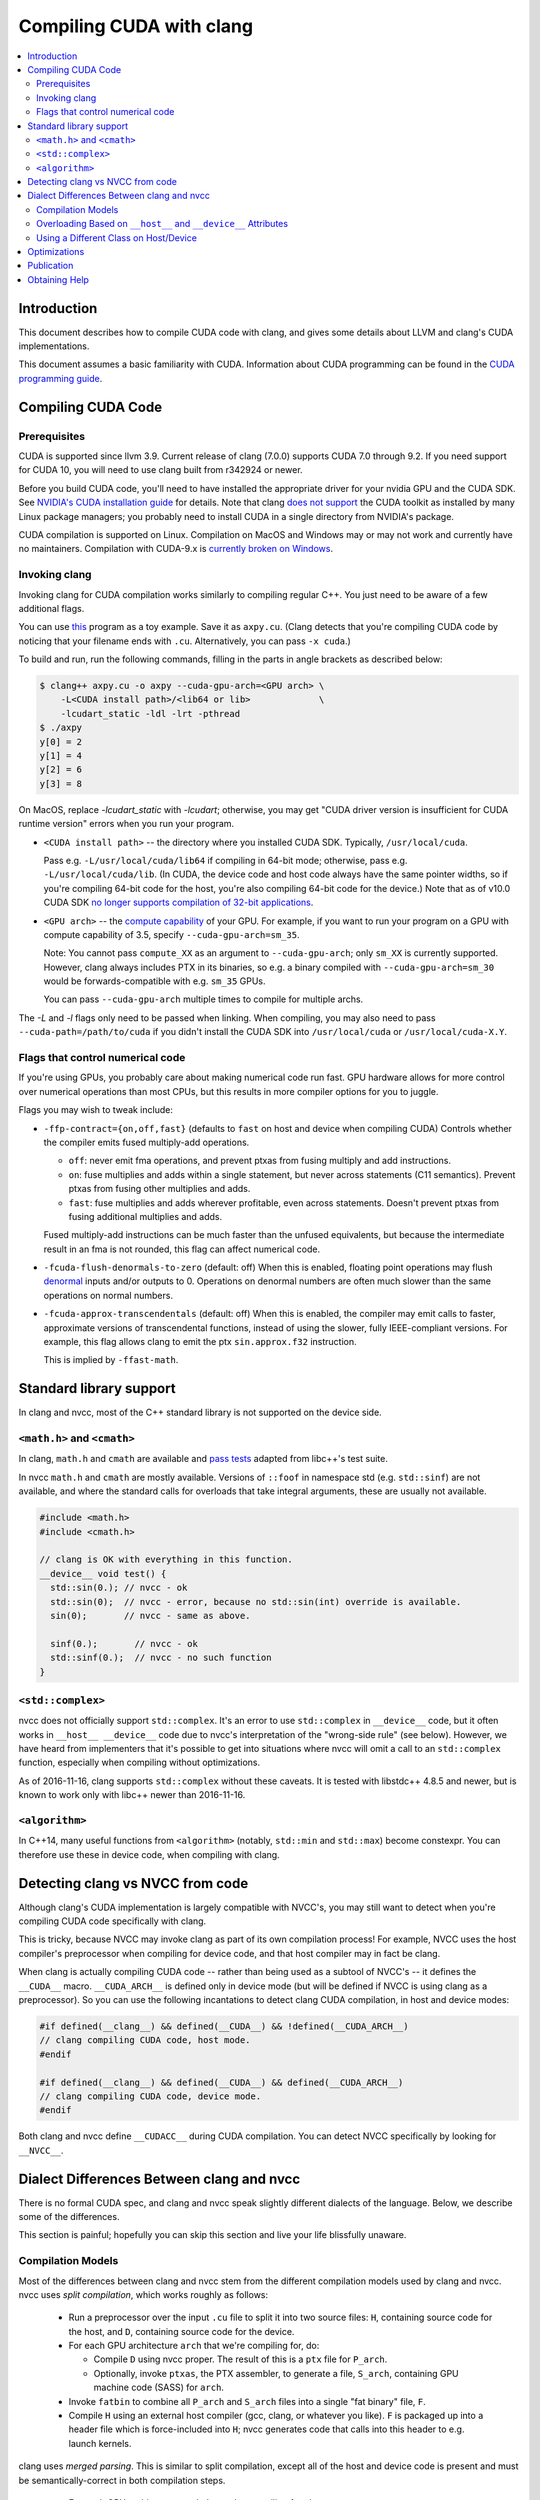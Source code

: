 =========================
Compiling CUDA with clang
=========================

.. contents::
   :local:

Introduction
============

This document describes how to compile CUDA code with clang, and gives some
details about LLVM and clang's CUDA implementations.

This document assumes a basic familiarity with CUDA. Information about CUDA
programming can be found in the
`CUDA programming guide
<http://docs.nvidia.com/cuda/cuda-c-programming-guide/index.html>`_.

Compiling CUDA Code
===================

Prerequisites
-------------

CUDA is supported since llvm 3.9. Current release of clang (7.0.0) supports CUDA
7.0 through 9.2. If you need support for CUDA 10, you will need to use clang
built from r342924 or newer.

Before you build CUDA code, you'll need to have installed the appropriate driver
for your nvidia GPU and the CUDA SDK.  See `NVIDIA's CUDA installation guide
<https://docs.nvidia.com/cuda/cuda-installation-guide-linux/index.html>`_ for
details.  Note that clang `does not support
<https://llvm.org/bugs/show_bug.cgi?id=26966>`_ the CUDA toolkit as installed by
many Linux package managers; you probably need to install CUDA in a single
directory from NVIDIA's package.

CUDA compilation is supported on Linux. Compilation on MacOS and Windows may or
may not work and currently have no maintainers. Compilation with CUDA-9.x is
`currently broken on Windows <https://bugs.llvm.org/show_bug.cgi?id=38811>`_.

Invoking clang
--------------

Invoking clang for CUDA compilation works similarly to compiling regular C++.
You just need to be aware of a few additional flags.

You can use `this <https://gist.github.com/855e277884eb6b388cd2f00d956c2fd4>`_
program as a toy example.  Save it as ``axpy.cu``.  (Clang detects that you're
compiling CUDA code by noticing that your filename ends with ``.cu``.
Alternatively, you can pass ``-x cuda``.)

To build and run, run the following commands, filling in the parts in angle
brackets as described below:

.. code-block:: console

  $ clang++ axpy.cu -o axpy --cuda-gpu-arch=<GPU arch> \
      -L<CUDA install path>/<lib64 or lib>             \
      -lcudart_static -ldl -lrt -pthread
  $ ./axpy
  y[0] = 2
  y[1] = 4
  y[2] = 6
  y[3] = 8

On MacOS, replace `-lcudart_static` with `-lcudart`; otherwise, you may get
"CUDA driver version is insufficient for CUDA runtime version" errors when you
run your program.

* ``<CUDA install path>`` -- the directory where you installed CUDA SDK.
  Typically, ``/usr/local/cuda``.

  Pass e.g. ``-L/usr/local/cuda/lib64`` if compiling in 64-bit mode; otherwise,
  pass e.g. ``-L/usr/local/cuda/lib``.  (In CUDA, the device code and host code
  always have the same pointer widths, so if you're compiling 64-bit code for
  the host, you're also compiling 64-bit code for the device.) Note that as of
  v10.0 CUDA SDK `no longer supports compilation of 32-bit
  applications <https://docs.nvidia.com/cuda/cuda-toolkit-release-notes/index.html#deprecated-features>`_.

* ``<GPU arch>`` -- the `compute capability
  <https://developer.nvidia.com/cuda-gpus>`_ of your GPU. For example, if you
  want to run your program on a GPU with compute capability of 3.5, specify
  ``--cuda-gpu-arch=sm_35``.

  Note: You cannot pass ``compute_XX`` as an argument to ``--cuda-gpu-arch``;
  only ``sm_XX`` is currently supported.  However, clang always includes PTX in
  its binaries, so e.g. a binary compiled with ``--cuda-gpu-arch=sm_30`` would be
  forwards-compatible with e.g. ``sm_35`` GPUs.

  You can pass ``--cuda-gpu-arch`` multiple times to compile for multiple archs.

The `-L` and `-l` flags only need to be passed when linking.  When compiling,
you may also need to pass ``--cuda-path=/path/to/cuda`` if you didn't install
the CUDA SDK into ``/usr/local/cuda`` or ``/usr/local/cuda-X.Y``.

Flags that control numerical code
---------------------------------

If you're using GPUs, you probably care about making numerical code run fast.
GPU hardware allows for more control over numerical operations than most CPUs,
but this results in more compiler options for you to juggle.

Flags you may wish to tweak include:

* ``-ffp-contract={on,off,fast}`` (defaults to ``fast`` on host and device when
  compiling CUDA) Controls whether the compiler emits fused multiply-add
  operations.

  * ``off``: never emit fma operations, and prevent ptxas from fusing multiply
    and add instructions.
  * ``on``: fuse multiplies and adds within a single statement, but never
    across statements (C11 semantics).  Prevent ptxas from fusing other
    multiplies and adds.
  * ``fast``: fuse multiplies and adds wherever profitable, even across
    statements.  Doesn't prevent ptxas from fusing additional multiplies and
    adds.

  Fused multiply-add instructions can be much faster than the unfused
  equivalents, but because the intermediate result in an fma is not rounded,
  this flag can affect numerical code.

* ``-fcuda-flush-denormals-to-zero`` (default: off) When this is enabled,
  floating point operations may flush `denormal
  <https://en.wikipedia.org/wiki/Denormal_number>`_ inputs and/or outputs to 0.
  Operations on denormal numbers are often much slower than the same operations
  on normal numbers.

* ``-fcuda-approx-transcendentals`` (default: off) When this is enabled, the
  compiler may emit calls to faster, approximate versions of transcendental
  functions, instead of using the slower, fully IEEE-compliant versions.  For
  example, this flag allows clang to emit the ptx ``sin.approx.f32``
  instruction.

  This is implied by ``-ffast-math``.

Standard library support
========================

In clang and nvcc, most of the C++ standard library is not supported on the
device side.

``<math.h>`` and ``<cmath>``
----------------------------

In clang, ``math.h`` and ``cmath`` are available and `pass
<https://github.com/llvm/llvm-test-suite/blob/master/External/CUDA/math_h.cu>`_
`tests
<https://github.com/llvm/llvm-test-suite/blob/master/External/CUDA/cmath.cu>`_
adapted from libc++'s test suite.

In nvcc ``math.h`` and ``cmath`` are mostly available.  Versions of ``::foof``
in namespace std (e.g. ``std::sinf``) are not available, and where the standard
calls for overloads that take integral arguments, these are usually not
available.

.. code-block:: c++

  #include <math.h>
  #include <cmath.h>

  // clang is OK with everything in this function.
  __device__ void test() {
    std::sin(0.); // nvcc - ok
    std::sin(0);  // nvcc - error, because no std::sin(int) override is available.
    sin(0);       // nvcc - same as above.

    sinf(0.);       // nvcc - ok
    std::sinf(0.);  // nvcc - no such function
  }

``<std::complex>``
------------------

nvcc does not officially support ``std::complex``.  It's an error to use
``std::complex`` in ``__device__`` code, but it often works in ``__host__
__device__`` code due to nvcc's interpretation of the "wrong-side rule" (see
below).  However, we have heard from implementers that it's possible to get
into situations where nvcc will omit a call to an ``std::complex`` function,
especially when compiling without optimizations.

As of 2016-11-16, clang supports ``std::complex`` without these caveats.  It is
tested with libstdc++ 4.8.5 and newer, but is known to work only with libc++
newer than 2016-11-16.

``<algorithm>``
---------------

In C++14, many useful functions from ``<algorithm>`` (notably, ``std::min`` and
``std::max``) become constexpr.  You can therefore use these in device code,
when compiling with clang.

Detecting clang vs NVCC from code
=================================

Although clang's CUDA implementation is largely compatible with NVCC's, you may
still want to detect when you're compiling CUDA code specifically with clang.

This is tricky, because NVCC may invoke clang as part of its own compilation
process!  For example, NVCC uses the host compiler's preprocessor when
compiling for device code, and that host compiler may in fact be clang.

When clang is actually compiling CUDA code -- rather than being used as a
subtool of NVCC's -- it defines the ``__CUDA__`` macro.  ``__CUDA_ARCH__`` is
defined only in device mode (but will be defined if NVCC is using clang as a
preprocessor).  So you can use the following incantations to detect clang CUDA
compilation, in host and device modes:

.. code-block:: c++

  #if defined(__clang__) && defined(__CUDA__) && !defined(__CUDA_ARCH__)
  // clang compiling CUDA code, host mode.
  #endif

  #if defined(__clang__) && defined(__CUDA__) && defined(__CUDA_ARCH__)
  // clang compiling CUDA code, device mode.
  #endif

Both clang and nvcc define ``__CUDACC__`` during CUDA compilation.  You can
detect NVCC specifically by looking for ``__NVCC__``.

Dialect Differences Between clang and nvcc
==========================================

There is no formal CUDA spec, and clang and nvcc speak slightly different
dialects of the language.  Below, we describe some of the differences.

This section is painful; hopefully you can skip this section and live your life
blissfully unaware.

Compilation Models
------------------

Most of the differences between clang and nvcc stem from the different
compilation models used by clang and nvcc.  nvcc uses *split compilation*,
which works roughly as follows:

 * Run a preprocessor over the input ``.cu`` file to split it into two source
   files: ``H``, containing source code for the host, and ``D``, containing
   source code for the device.

 * For each GPU architecture ``arch`` that we're compiling for, do:

   * Compile ``D`` using nvcc proper.  The result of this is a ``ptx`` file for
     ``P_arch``.

   * Optionally, invoke ``ptxas``, the PTX assembler, to generate a file,
     ``S_arch``, containing GPU machine code (SASS) for ``arch``.

 * Invoke ``fatbin`` to combine all ``P_arch`` and ``S_arch`` files into a
   single "fat binary" file, ``F``.

 * Compile ``H`` using an external host compiler (gcc, clang, or whatever you
   like).  ``F`` is packaged up into a header file which is force-included into
   ``H``; nvcc generates code that calls into this header to e.g. launch
   kernels.

clang uses *merged parsing*.  This is similar to split compilation, except all
of the host and device code is present and must be semantically-correct in both
compilation steps.

  * For each GPU architecture ``arch`` that we're compiling for, do:

    * Compile the input ``.cu`` file for device, using clang.  ``__host__`` code
      is parsed and must be semantically correct, even though we're not
      generating code for the host at this time.

      The output of this step is a ``ptx`` file ``P_arch``.

    * Invoke ``ptxas`` to generate a SASS file, ``S_arch``.  Note that, unlike
      nvcc, clang always generates SASS code.

  * Invoke ``fatbin`` to combine all ``P_arch`` and ``S_arch`` files into a
    single fat binary file, ``F``.

  * Compile ``H`` using clang.  ``__device__`` code is parsed and must be
    semantically correct, even though we're not generating code for the device
    at this time.

    ``F`` is passed to this compilation, and clang includes it in a special ELF
    section, where it can be found by tools like ``cuobjdump``.

(You may ask at this point, why does clang need to parse the input file
multiple times?  Why not parse it just once, and then use the AST to generate
code for the host and each device architecture?

Unfortunately this can't work because we have to define different macros during
host compilation and during device compilation for each GPU architecture.)

clang's approach allows it to be highly robust to C++ edge cases, as it doesn't
need to decide at an early stage which declarations to keep and which to throw
away.  But it has some consequences you should be aware of.

Overloading Based on ``__host__`` and ``__device__`` Attributes
---------------------------------------------------------------

Let "H", "D", and "HD" stand for "``__host__`` functions", "``__device__``
functions", and "``__host__ __device__`` functions", respectively.  Functions
with no attributes behave the same as H.

nvcc does not allow you to create H and D functions with the same signature:

.. code-block:: c++

  // nvcc: error - function "foo" has already been defined
  __host__ void foo() {}
  __device__ void foo() {}

However, nvcc allows you to "overload" H and D functions with different
signatures:

.. code-block:: c++

  // nvcc: no error
  __host__ void foo(int) {}
  __device__ void foo() {}

In clang, the ``__host__`` and ``__device__`` attributes are part of a
function's signature, and so it's legal to have H and D functions with
(otherwise) the same signature:

.. code-block:: c++

  // clang: no error
  __host__ void foo() {}
  __device__ void foo() {}

HD functions cannot be overloaded by H or D functions with the same signature:

.. code-block:: c++

  // nvcc: error - function "foo" has already been defined
  // clang: error - redefinition of 'foo'
  __host__ __device__ void foo() {}
  __device__ void foo() {}

  // nvcc: no error
  // clang: no error
  __host__ __device__ void bar(int) {}
  __device__ void bar() {}

When resolving an overloaded function, clang considers the host/device
attributes of the caller and callee.  These are used as a tiebreaker during
overload resolution.  See `IdentifyCUDAPreference
<http://clang.llvm.org/doxygen/SemaCUDA_8cpp.html>`_ for the full set of rules,
but at a high level they are:

 * D functions prefer to call other Ds.  HDs are given lower priority.

 * Similarly, H functions prefer to call other Hs, or ``__global__`` functions
   (with equal priority).  HDs are given lower priority.

 * HD functions prefer to call other HDs.

   When compiling for device, HDs will call Ds with lower priority than HD, and
   will call Hs with still lower priority.  If it's forced to call an H, the
   program is malformed if we emit code for this HD function.  We call this the
   "wrong-side rule", see example below.

   The rules are symmetrical when compiling for host.

Some examples:

.. code-block:: c++

   __host__ void foo();
   __device__ void foo();

   __host__ void bar();
   __host__ __device__ void bar();

   __host__ void test_host() {
     foo();  // calls H overload
     bar();  // calls H overload
   }

   __device__ void test_device() {
     foo();  // calls D overload
     bar();  // calls HD overload
   }

   __host__ __device__ void test_hd() {
     foo();  // calls H overload when compiling for host, otherwise D overload
     bar();  // always calls HD overload
   }

Wrong-side rule example:

.. code-block:: c++

  __host__ void host_only();

  // We don't codegen inline functions unless they're referenced by a
  // non-inline function.  inline_hd1() is called only from the host side, so
  // does not generate an error.  inline_hd2() is called from the device side,
  // so it generates an error.
  inline __host__ __device__ void inline_hd1() { host_only(); }  // no error
  inline __host__ __device__ void inline_hd2() { host_only(); }  // error

  __host__ void host_fn() { inline_hd1(); }
  __device__ void device_fn() { inline_hd2(); }

  // This function is not inline, so it's always codegen'ed on both the host
  // and the device.  Therefore, it generates an error.
  __host__ __device__ void not_inline_hd() { host_only(); }

For the purposes of the wrong-side rule, templated functions also behave like
``inline`` functions: They aren't codegen'ed unless they're instantiated
(usually as part of the process of invoking them).

clang's behavior with respect to the wrong-side rule matches nvcc's, except
nvcc only emits a warning for ``not_inline_hd``; device code is allowed to call
``not_inline_hd``.  In its generated code, nvcc may omit ``not_inline_hd``'s
call to ``host_only`` entirely, or it may try to generate code for
``host_only`` on the device.  What you get seems to depend on whether or not
the compiler chooses to inline ``host_only``.

Member functions, including constructors, may be overloaded using H and D
attributes.  However, destructors cannot be overloaded.

Using a Different Class on Host/Device
--------------------------------------

Occasionally you may want to have a class with different host/device versions.

If all of the class's members are the same on the host and device, you can just
provide overloads for the class's member functions.

However, if you want your class to have different members on host/device, you
won't be able to provide working H and D overloads in both classes. In this
case, clang is likely to be unhappy with you.

.. code-block:: c++

  #ifdef __CUDA_ARCH__
  struct S {
    __device__ void foo() { /* use device_only */ }
    int device_only;
  };
  #else
  struct S {
    __host__ void foo() { /* use host_only */ }
    double host_only;
  };

  __device__ void test() {
    S s;
    // clang generates an error here, because during host compilation, we
    // have ifdef'ed away the __device__ overload of S::foo().  The __device__
    // overload must be present *even during host compilation*.
    S.foo();
  }
  #endif

We posit that you don't really want to have classes with different members on H
and D.  For example, if you were to pass one of these as a parameter to a
kernel, it would have a different layout on H and D, so would not work
properly.

To make code like this compatible with clang, we recommend you separate it out
into two classes.  If you need to write code that works on both host and
device, consider writing an overloaded wrapper function that returns different
types on host and device.

.. code-block:: c++

  struct HostS { ... };
  struct DeviceS { ... };

  __host__ HostS MakeStruct() { return HostS(); }
  __device__ DeviceS MakeStruct() { return DeviceS(); }

  // Now host and device code can call MakeStruct().

Unfortunately, this idiom isn't compatible with nvcc, because it doesn't allow
you to overload based on the H/D attributes.  Here's an idiom that works with
both clang and nvcc:

.. code-block:: c++

  struct HostS { ... };
  struct DeviceS { ... };

  #ifdef __NVCC__
    #ifndef __CUDA_ARCH__
      __host__ HostS MakeStruct() { return HostS(); }
    #else
      __device__ DeviceS MakeStruct() { return DeviceS(); }
    #endif
  #else
    __host__ HostS MakeStruct() { return HostS(); }
    __device__ DeviceS MakeStruct() { return DeviceS(); }
  #endif

  // Now host and device code can call MakeStruct().

Hopefully you don't have to do this sort of thing often.

Optimizations
=============

Modern CPUs and GPUs are architecturally quite different, so code that's fast
on a CPU isn't necessarily fast on a GPU.  We've made a number of changes to
LLVM to make it generate good GPU code.  Among these changes are:

* `Straight-line scalar optimizations <https://goo.gl/4Rb9As>`_ -- These
  reduce redundancy within straight-line code.

* `Aggressive speculative execution
  <http://llvm.org/docs/doxygen/html/SpeculativeExecution_8cpp_source.html>`_
  -- This is mainly for promoting straight-line scalar optimizations, which are
  most effective on code along dominator paths.

* `Memory space inference
  <http://llvm.org/doxygen/NVPTXInferAddressSpaces_8cpp_source.html>`_ --
  In PTX, we can operate on pointers that are in a paricular "address space"
  (global, shared, constant, or local), or we can operate on pointers in the
  "generic" address space, which can point to anything.  Operations in a
  non-generic address space are faster, but pointers in CUDA are not explicitly
  annotated with their address space, so it's up to LLVM to infer it where
  possible.

* `Bypassing 64-bit divides
  <http://llvm.org/docs/doxygen/html/BypassSlowDivision_8cpp_source.html>`_ --
  This was an existing optimization that we enabled for the PTX backend.

  64-bit integer divides are much slower than 32-bit ones on NVIDIA GPUs.
  Many of the 64-bit divides in our benchmarks have a divisor and dividend
  which fit in 32-bits at runtime. This optimization provides a fast path for
  this common case.

* Aggressive loop unrooling and function inlining -- Loop unrolling and
  function inlining need to be more aggressive for GPUs than for CPUs because
  control flow transfer in GPU is more expensive. More aggressive unrolling and
  inlining also promote other optimizations, such as constant propagation and
  SROA, which sometimes speed up code by over 10x.

  (Programmers can force unrolling and inline using clang's `loop unrolling pragmas
  <http://clang.llvm.org/docs/AttributeReference.html#pragma-unroll-pragma-nounroll>`_
  and ``__attribute__((always_inline))``.)

Publication
===========

The team at Google published a paper in CGO 2016 detailing the optimizations
they'd made to clang/LLVM.  Note that "gpucc" is no longer a meaningful name:
The relevant tools are now just vanilla clang/LLVM.

| `gpucc: An Open-Source GPGPU Compiler <http://dl.acm.org/citation.cfm?id=2854041>`_
| Jingyue Wu, Artem Belevich, Eli Bendersky, Mark Heffernan, Chris Leary, Jacques Pienaar, Bjarke Roune, Rob Springer, Xuetian Weng, Robert Hundt
| *Proceedings of the 2016 International Symposium on Code Generation and Optimization (CGO 2016)*
|
| `Slides from the CGO talk <http://wujingyue.github.io/docs/gpucc-talk.pdf>`_
|
| `Tutorial given at CGO <http://wujingyue.github.io/docs/gpucc-tutorial.pdf>`_

Obtaining Help
==============

To obtain help on LLVM in general and its CUDA support, see `the LLVM
community <http://llvm.org/docs/#mailing-lists>`_.
